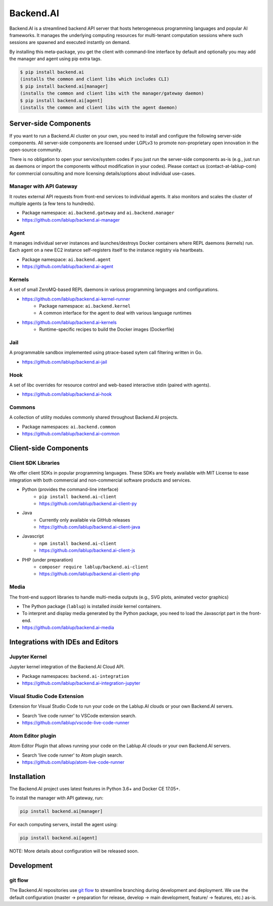 Backend.AI
==========

Backend.AI is a streamlined backend API server that hosts heterogeneous
programming languages and popular AI frameworks.
It manages the underlying computing resources for multi-tenant computation
sessions where such sessions are spawned and executed instantly on demand.

By installing this meta-package, you get the client with command-line interface
by default and optionally you may add the manager and agent using pip extra
tags.

.. code-block:: console

   $ pip install backend.ai
   (installs the common and client libs which includes CLI)
   $ pip install backend.ai[manager]
   (installs the common and client libs with the manager/gateway daemon)
   $ pip install backend.ai[agent]
   (installs the common and client libs with the agent daemon)


Server-side Components
----------------------

If you want to run a Backend.AI cluster on your own, you need to install and
configure the following server-side components.
All server-side components are licensed under LGPLv3 to promote non-proprietary open
innovation in the open-source community.

There is no obligation to open your service/system codes if you just run the
server-side components as-is (e.g., just run as daemons or import the components
without modification in your codes).
Please contact us (contact-at-lablup-com) for commercial consulting and more
licensing details/options about individual use-cases.

Manager with API Gateway
~~~~~~~~~~~~~~~~~~~~~~~~

It routes external API requests from front-end services to individual agents.
It also monitors and scales the cluster of multiple agents (a few tens to hundreds).

* Package namespace: ``ai.backend.gateway`` and ``ai.backend.manager``
* https://github.com/lablup/backend.ai-manager

Agent
~~~~~

It manages individual server instances and launches/destroys Docker containers where REPL daemons (kernels) run.
Each agent on a new EC2 instance self-registers itself to the instance registry via heartbeats.

* Package namespace: ``ai.backend.agent``
* https://github.com/lablup/backend.ai-agent

Kernels
~~~~~~~

A set of small ZeroMQ-based REPL daemons in various programming languages and configurations.

* https://github.com/lablup/backend.ai-kernel-runner
   * Package namespace: ``ai.backend.kernel``
   * A common interface for the agent to deal with various language runtimes
* https://github.com/lablup/backend.ai-kernels
   * Runtime-specific recipes to build the Docker images (Dockerfile)

Jail
~~~~

A programmable sandbox implemented using ptrace-based sytem call filtering written in Go.

* https://github.com/lablup/backend.ai-jail

Hook
~~~~

A set of libc overrides for resource control and web-based interactive stdin (paired with agents).

* https://github.com/lablup/backend.ai-hook

Commons
~~~~~~~

A collection of utility modules commonly shared throughout Backend.AI projects.

* Package namespaces: ``ai.backend.common``
* https://github.com/lablup/backend.ai-common


Client-side Components
----------------------

Client SDK Libraries
~~~~~~~~~~~~~~~~~~~~

We offer client SDKs in popular programming languages.
These SDKs are freely available with MIT License to ease integration with both
commercial and non-commercial software products and services.

* Python (provides the command-line interface)
   * ``pip install backend.ai-client``
   * https://github.com/lablup/backend.ai-client-py
* Java
   * Currently only available via GitHub releases
   * https://github.com/lablup/backend.ai-client-java
* Javascript
   * ``npm install backend.ai-client``
   * https://github.com/lablup/backend.ai-client-js
* PHP (under preparation)
   * ``composer require lablup/backend.ai-client``
   * https://github.com/lablup/backend.ai-client-php

Media
~~~~~

The front-end support libraries to handle multi-media outputs (e.g., SVG plots, animated vector graphics)

* The Python package (``lablup``) is installed *inside* kernel containers.
* To interpret and display media generated by the Python package, you need to load the Javascript part in the front-end.
* https://github.com/lablup/backend.ai-media


Integrations with IDEs and Editors
----------------------------------

Jupyter Kernel
~~~~~~~~~~~~~~

Jupyter kernel integration of the Backend.AI Cloud API.

* Package namespaces: ``backend.ai-integration``
* https://github.com/lablup/backend.ai-integration-jupyter

Visual Studio Code Extension
~~~~~~~~~~~~~~~~~~~~~~~~~~~~

Extension for Visual Studio Code to run your code on the Lablup.AI clouds or your own Backend.AI servers.

* Search 'live code runner' to VSCode extension search.
* https://github.com/lablup/vscode-live-code-runner

Atom Editor plugin
~~~~~~~~~~~~~~~~~~

Atom Editor Plugin that allows running your code on the Lablup.AI clouds or your own Backend.AI servers.

* Search 'live code runner' to Atom plugin search.
* https://github.com/lablup/atom-live-code-runner


Installation
------------

The Backend.AI project uses latest features in Python 3.6+ and Docker CE 17.05+.

To install the manager with API gateway, run:

.. code-block:: sh

   pip install backend.ai[manager]

For each computing servers, install the agent using:

.. code-block:: sh

   pip install backend.ai[agent]


NOTE: More details about configuration will be released soon.


Development
-----------

git flow
~~~~~~~~

The Backend.AI repositories use `git flow <http://danielkummer.github.io/git-flow-cheatsheet/index.html>`_ to streamline branching during development and deployment.
We use the default configuration (master -> preparation for release, develop -> main development, feature/ -> features, etc.) as-is.
